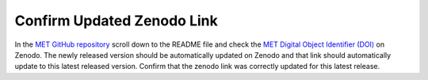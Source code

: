 Confirm Updated Zenodo Link
---------------------------

In the `MET GitHub repository <https://github.com/dtcenter/MET>`_
scroll down to the README file and check the
`MET Digital Object Identifier (DOI) <https://doi.org/10.5281/zenodo.5565322>`_
on Zenodo. The newly released version should be automatically updated on Zenodo and that
link should automatically update to this latest released version. Confirm
that the zenodo link was correctly updated for this latest release.


  
